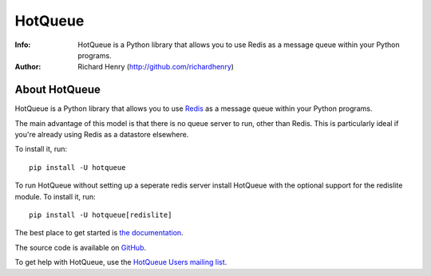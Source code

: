 ========
HotQueue
========

.. image:: https://travis-ci.org/dwighthubbard/hotqueue.svg?branch=master
    :target: https://travis-ci.org/dwighthubbard/hotqueue
    
.. image:: https://coveralls.io/repos/dwighthubbard/hotqueue/badge.svg?branch=master&service=github
  :target: https://coveralls.io/github/dwighthubbard/hotqueue?branch=master
  
:Info: HotQueue is a Python library that allows you to use Redis as a message queue within your Python programs.
:Author: Richard Henry (http://github.com/richardhenry)


About HotQueue
==============

HotQueue is a Python library that allows you to use `Redis <http://code.google.com/p/redis/>`_ as a message queue within
your Python programs.

The main advantage of this model is that there is no queue server to run, other than Redis. This is particularly ideal
if you're already using Redis as a datastore elsewhere.

To install it, run::

    pip install -U hotqueue

To run HotQueue without setting up a seperate redis server install HotQueue with the optional support for the redislite
module.  To install it, run::

    pip install -U hotqueue[redislite]

The best place to get started is `the documentation <http://richardhenry.github.com/hotqueue/>`_.

The source code is available on `GitHub <http://github.com/richardhenry/hotqueue>`_.

To get help with HotQueue, use the `HotQueue Users mailing list
<http://groups.google.com/group/hotqueue-users>`_.
